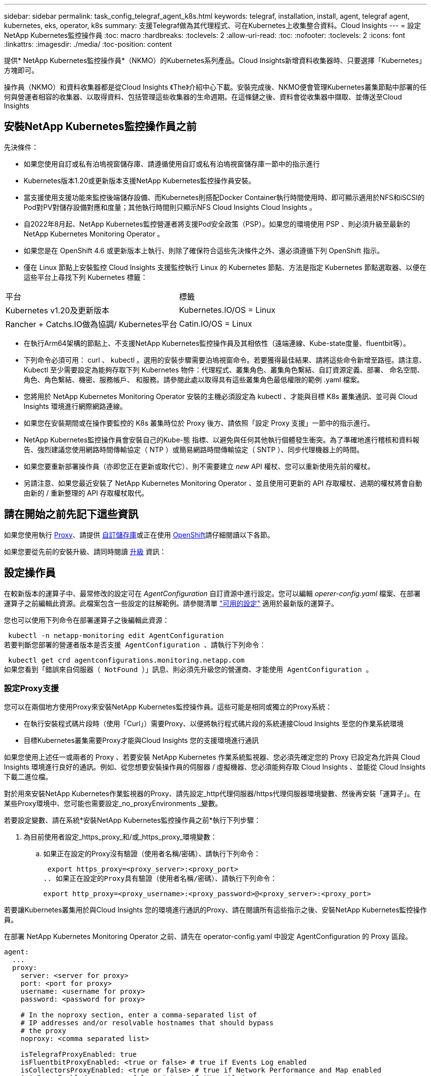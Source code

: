 ---
sidebar: sidebar 
permalink: task_config_telegraf_agent_k8s.html 
keywords: telegraf, installation, install, agent, telegraf agent, kubernetes, eks, operator, k8s 
summary: 支援Telegraf做為其代理程式、可在Kubernetes上收集整合資料。Cloud Insights 
---
= 設定NetApp Kubernetes監控操作員
:toc: macro
:hardbreaks:
:toclevels: 2
:allow-uri-read: 
:toc: 
:nofooter: 
:toclevels: 2
:icons: font
:linkattrs: 
:imagesdir: ./media/
:toc-position: content


[role="lead"]
提供* NetApp Kubernetes監控操作員*（NKMO）的Kubernetes系列產品。Cloud Insights新增資料收集器時、只要選擇「Kubernetes」方塊即可。


toc::[]
操作員（NKMO）和資料收集器都是從Cloud Insights 《The》介紹中心下載。安裝完成後、NKMO便會管理Kubernetes叢集節點中部署的任何與營運者相容的收集器、以取得資料、包括管理這些收集器的生命週期。在這條鏈之後、資料會從收集器中擷取、並傳送至Cloud Insights



== 安裝NetApp Kubernetes監控操作員之前

.先決條件：
* 如果您使用自訂或私有泊塢視窗儲存庫、請遵循使用自訂或私有泊塢視窗儲存庫一節中的指示進行
* Kubernetes版本1.20或更新版本支援NetApp Kubernetes監控操作員安裝。
* 當支援使用支援功能來監控後端儲存設備、而Kubernetes則搭配Docker Container執行時間使用時、即可顯示適用於NFS和iSCSI的Pod對PV對儲存設備對應和度量；其他執行時間則只顯示NFS Cloud Insights Cloud Insights 。
* 自2022年8月起、NetApp Kubernetes監控營運者將支援Pod安全政策（PSP）。如果您的環境使用 PSP 、則必須升級至最新的 NetApp Kubernetes Monitoring Operator 。
* 如果您是在 OpenShift 4.6 或更新版本上執行、則除了確保符合這些先決條件之外、還必須遵循下列 OpenShift 指示。
* 僅在 Linux 節點上安裝監控 Cloud Insights 支援監控執行 Linux 的 Kubernetes 節點、方法是指定 Kubernetes 節點選取器、以便在這些平台上尋找下列 Kubernetes 標籤：


|===


| 平台 | 標籤 


| Kubernetes v1.20及更新版本 | Kubernetes.IO/OS = Linux 


| Rancher + Catchs.IO做為協調/ Kubernetes平台 | Catin.IO/OS = Linux 
|===
* 在執行Arm64架構的節點上、不支援NetApp Kubernetes監控操作員及其相依性（遠端連線、Kube-state度量、fluentbit等）。
* 下列命令必須可用： curl 、 kubectl 。選用的安裝步驟需要泊塢視窗命令。若要獲得最佳結果、請將這些命令新增至路徑。請注意、 Kubectl 至少需要設定為能夠存取下列 Kubernetes 物件：代理程式、叢集角色、叢集角色繫結、自訂資源定義、部署、 命名空間、角色、角色繫結、機密、服務帳戶、 和服務。請參閱此處以取得具有這些叢集角色最低權限的範例 .yaml 檔案。
* 您將用於 NetApp Kubernetes Monitoring Operator 安裝的主機必須設定為 kubectl 、才能與目標 K8s 叢集通訊、並可與 Cloud Insights 環境進行網際網路連線。
* 如果您在安裝期間或在操作要監控的 K8s 叢集時位於 Proxy 後方、請依照「設定 Proxy 支援」一節中的指示進行。
* NetApp Kubernetes監控操作員會安裝自己的Kube-態 指標、以避免與任何其他執行個體發生衝突。為了準確地進行稽核和資料報告、強烈建議您使用網路時間傳輸協定（ NTP ）或簡易網路時間傳輸協定（ SNTP ）、同步代理機器上的時間。
* 如果您要重新部署操作員（亦即您正在更新或取代它）、則不需要建立 _new_ API 權杖、您可以重新使用先前的權杖。
* 另請注意、如果您最近安裝了 NetApp Kubernetes Monitoring Operator 、並且使用可更新的 API 存取權杖、過期的權杖將會自動由新的 / 重新整理的 API 存取權杖取代。




== 請在開始之前先記下這些資訊

如果您使用執行 <<configuring-proxy-support,Proxy>>、請提供 <<using-a-custom-or-private-docker-repository,自訂儲存庫>>或正在使用 <<openshift-instructions,OpenShift>>請仔細閱讀以下各節。

如果您要從先前的安裝升級、請同時閱讀 <<升級,升級>> 資訊：



== 設定操作員

在較新版本的運算子中、最常修改的設定可在 _AgentConfiguration_ 自訂資源中進行設定。您可以編輯 _operer-config.yaml_ 檔案、在部署運算子之前編輯此資源。此檔案包含一些設定的註解範例。請參閱清單 link:telegraf_agent_k8s_config_options.html["可用的設定"] 適用於最新版的運算子。

您也可以使用下列命令在部署運算子之後編輯此資源：

 kubectl -n netapp-monitoring edit AgentConfiguration
若要判斷您部署的營運者版本是否支援 AgentConfiguration 、請執行下列命令：

 kubectl get crd agentconfigurations.monitoring.netapp.com
如果您看到「錯誤來自伺服器（ NotFound ）」訊息、則必須先升級您的營運商、才能使用 AgentConfiguration 。



=== 設定Proxy支援

您可以在兩個地方使用Proxy來安裝NetApp Kubernetes監控操作員。這些可能是相同或獨立的Proxy系統：

* 在執行安裝程式碼片段時（使用「Curl」）需要Proxy、以便將執行程式碼片段的系統連接Cloud Insights 至您的作業系統環境
* 目標Kubernetes叢集需要Proxy才能與Cloud Insights 您的支援環境進行通訊


如果您使用上述任一或兩者的 Proxy 、若要安裝 NetApp Kubernetes 作業系統監視器、您必須先確定您的 Proxy 已設定為允許與 Cloud Insights 環境進行良好的通訊。例如、從您想要安裝操作員的伺服器 / 虛擬機器、您必須能夠存取 Cloud Insights 、並能從 Cloud Insights 下載二進位檔。

對於用來安裝NetApp Kubernetes作業監視器的Proxy、請先設定_http代理伺服器/https代理伺服器環境變數、然後再安裝「運算子」。在某些Proxy環境中、您可能也需要設定_no_proxyEnvironments _變數。

若要設定變數、請在系統*安裝NetApp Kubernetes監控操作員之前*執行下列步驟：

. 為目前使用者設定_https_proxy_和/或_https_proxy_環境變數：
+
.. 如果正在設定的Proxy沒有驗證（使用者名稱/密碼）、請執行下列命令：
+
 export https_proxy=<proxy_server>:<proxy_port>
.. 如果正在設定的Proxy具有驗證（使用者名稱/密碼）、請執行下列命令：
+
 export http_proxy=<proxy_username>:<proxy_password>@<proxy_server>:<proxy_port>




若要讓Kubernetes叢集用於與Cloud Insights 您的環境進行通訊的Proxy、請在閱讀所有這些指示之後、安裝NetApp Kubernetes監控操作員。

在部署 NetApp Kubernetes Monitoring Operator 之前、請先在 operator-config.yaml 中設定 AgentConfiguration 的 Proxy 區段。

[listing]
----
agent:
  ...
  proxy:
    server: <server for proxy>
    port: <port for proxy>
    username: <username for proxy>
    password: <password for proxy>

    # In the noproxy section, enter a comma-separated list of
    # IP addresses and/or resolvable hostnames that should bypass
    # the proxy
    noproxy: <comma separated list>

    isTelegrafProxyEnabled: true
    isFluentbitProxyEnabled: <true or false> # true if Events Log enabled
    isCollectorsProxyEnabled: <true or false> # true if Network Performance and Map enabled
    isAuProxyEnabled: <true or false> # true if AU enabled
  ...
...
----


=== 使用自訂或私有泊塢視窗儲存庫

根據預設、 NetApp Kubernetes Monitoring Operator 會從 Cloud Insights 儲存庫中提取容器影像。如果您使用 Kubernetes 叢集做為監控目標、且該叢集設定為僅從自訂或私有 Docker 儲存庫或容器登錄中提取容器映像、則必須設定對 NetApp Kubernetes Monitoring Operator 所需容器的存取權。

從 NetApp Monitoring Operator 安裝方塊執行「影像提取片段」。此命令會登入 Cloud Insights 儲存庫、擷取操作員的所有映像相依性、然後登出 Cloud Insights 儲存庫。出現提示時、請輸入提供的儲存庫暫存密碼。此命令會下載操作員所使用的所有影像、包括選用功能。請參閱下方、瞭解這些影像的用途。

核心營運者功能與 Kubernetes 監控

* NetApp 監控
* Kube-RBAC 代理程式
* Kube-state 指標
* Telegraf
* 無 distrouse-root 使用者


事件記錄

* Fluent 位元
* Kubernetes-event-Exporter


網路效能與地圖

* CI-net-觀察者


根據您的企業原則、將「operator」泊塢視窗影像推送到您的「私有/本機/企業」泊塢視窗儲存庫。確保儲存庫中這些映像的映像標記和目錄路徑與 Cloud Insights 儲存庫中的映像標記和目錄路徑一致。

在 operer-deployment.yaml 中編輯監控營運者部署、並修改所有映像參照以使用您的私有 Docker 儲存庫。

....
image: <docker repo of the enterprise/corp docker repo>/kube-rbac-proxy:<kube-rbac-proxy version>
image: <docker repo of the enterprise/corp docker repo>/netapp-monitoring:<version>
....
在 operer-config.yaml 中編輯 AgentConfiguration 、以反映新的泊塢視窗 repo 位置。為您的私有儲存庫建立新的 imagePullSecret 、如需詳細資料、請參閱 _https://kubernetes.io/docs/tasks/configure-pod-container/pull-image-private-registry/_

[listing]
----
agent:
  ...
  # An optional docker registry where you want docker images to be pulled from as compared to CI's docker registry
  # Please see documentation link here: https://docs.netapp.com/us-en/cloudinsights/task_config_telegraf_agent_k8s.html#using-a-custom-or-private-docker-repository
  dockerRepo: your.docker.repo/long/path/to/test
  # Optional: A docker image pull secret that maybe needed for your private docker registry
  dockerImagePullSecret: docker-secret-name
----


=== OpenShift指示

如果您是在 OpenShift 4.6 或更新版本上執行、則必須在 _operer-config.yaml_ 中編輯 AgentConfiguration 、才能啟用 _runPrivileged_ 設定：

....
# Set runPrivileged to true SELinux is enabled on your kubernetes nodes
runPrivileged: true
....
OpenShift可能會實作額外的安全層級、以封鎖對某些Kubernetes元件的存取。



=== 公差和污染

_telegraf_ 、 _Fluent-bit_ 和 _net-觀察者 示範示範必須在叢集中的每個節點上排程 Pod 、才能正確收集所有節點上的資料。已將操作員配置爲允許某些已知的 * 污點 * 。如果在節點上配置了任何自定義污點，從而阻止 Pod 在每個節點上運行，則可以爲這些污點創建一個 *公差 * link:telegraf_agent_k8s_config_options.html["在 _AgentConfiguration_ 中"]。如果您已將自訂污點套用至叢集中的所有節點、您也必須在操作員部署中新增必要的容錯功能、以便排程及執行操作員 Pod 。

深入瞭解 Kubernetes link:https://kubernetes.io/docs/concepts/scheduling-eviction/taint-and-toleration/["污染與容許"]。



=== 權限

如果您所監控的叢集包含的自訂資源沒有 ClusterRole link:https://kubernetes.io/docs/reference/access-authn-authz/rbac/#aggregated-clusterroles["要檢視的集合體"]，您需要手動授予操作員對這些資源的存取權，以便使用事件日誌來監控這些資源。

. 在安裝之前或安裝之後、請先編輯 _operer-adder-permissions.yaml_ 、然後編輯資源 <namespace> 附加權限 _
. 使用動詞 ["Get" 、 "watch " 、 "list" 建立所需的組和資源的新規則。請參閱 \https://kubernetes.io/docs/reference/access-authn-authz/rbac/
. 將變更套用至叢集


附註：如果您要移除先前新增的權限、變更將不會生效、直到 _event-aliper-pod 重新啟動為止。



== 安裝NetApp Kubernetes監控操作員

image:NKMO-Instructions-1.png[""]
image:NKMO-Instructions-2.png[""]

.在Kubernetes上安裝NetApp Kubernetes監控操作員代理程式的步驟：
. 輸入唯一的叢集名稱和命名空間。如果您是 <<升級,升級>> 從先前的 Kubernetes 運算子中、使用相同的叢集名稱和命名空間。
. 一旦輸入這些指令碼、您就可以將 Download Command 片段複製到剪貼簿。
. 將程式碼片段貼到_bash_視窗中並執行。將下載操作員安裝檔案。請注意、程式碼片段具有獨特的金鑰、有效時間為24小時。
. 如果您有自訂或私有儲存庫、請複製選用的「影像」抽取片段、將其貼入 _bash_ Shell 並加以執行。影像擷取完成後、請將其複製到您的私有儲存庫。請務必維持相同的標記和資料夾結構。更新 _operer-deployment.yaml_ 中的路徑、以及 _operer-config.yaml_ 中的泊塢視窗儲存庫設定。
. 如有需要、請檢閱可用的組態選項、例如 Proxy 或私有儲存庫設定。您可以深入瞭解 link:telegraf_agent_k8s_config_options.html["組態選項"]。
. 準備好之後、請複製 KUBECtl 套用程式碼片段、下載並執行、以部署操作員。
. 安裝會自動繼續進行。完成後、按一下 _ 下一步 _ 按鈕。
. 安裝完成後、按一下 _ 下一步 _ 按鈕。請務必刪除或安全儲存 _operer-Secrets 。 yaml_ 檔案。


深入瞭解 <<configuring-proxy-support,設定 Proxy>>。

深入瞭解 <<using-a-custom-or-private-docker-repository,使用自訂 / 私有泊塢視窗儲存庫>>。

安裝 NetApp Kubernetes Monitoring Operator 時、依預設會啟用 Kubernetes EMS 記錄收集。若要在安裝後停用此集合、請按一下 Kubernetes 叢集詳細資料頁面頂端的 * 修改部署 * 按鈕、然後取消選取「記錄集合」。

image:K8s_Modify_Deployment_Screen.png["「修改部署」畫面顯示「記錄集合」核取方塊"]

此畫面也會顯示目前的記錄收集狀態。以下是可能的狀態：

* 已停用
* 已啟用
* 啟用 - 安裝進行中
* 已啟用 - 離線
* 已啟用 - 線上
* 錯誤 - API 金鑰權限不足




== 升級

. 備份現有組態：
+
 kubectl --namespace ci-monitoring get cm -o yaml > /tmp/telegraf-configs.yaml
. 儲存K8s叢集名稱、以便在安裝K8s以操作者為基礎的監控解決方案時使用、以確保資料不中斷。
+
如果您不記得CI中K8s叢集的名稱、可以使用下列命令列從您儲存的組態中擷取：

+
 cat /tmp/telegraf-configs.yaml | grep kubernetes_cluster | head -2
. 移除指令碼型監控
+
若要在Kubernetes上解除安裝以指令碼為基礎的代理程式、請執行下列步驟：

+
如果監控命名空間僅用於Telegraf：

+
 kubectl --namespace ci-monitoring delete ds,rs,cm,sa,clusterrole,clusterrolebinding -l app=ci-telegraf
+
 kubectl delete ns ci-monitoring
+
如果監控命名空間用於Telegraf以外的其他用途：

+
 kubectl --namespace ci-monitoring delete ds,rs,cm,sa,clusterrole,clusterrolebinding -l app=ci-telegraf
. <<installing-the-netapp-kubernetes-monitoring-operator,安裝>> 目前的運算子。請務必使用上述步驟1所述的相同叢集名稱。



NOTE: 如果您是在先前安裝的指令碼型Kubernetes代理程式上執行、則必須執行 <<升級,升級>> NetApp Kubernetes監控營運者。



=== 移除已過時的指令碼型代理程式

請注意、這些命令使用的是預設命名空間「CI監控」。如果您已設定自己的命名空間、請在這些名稱空間以及所有後續命令和檔案中取代該命名空間。

若要在Kubernetes上解除安裝以指令碼為基礎的代理程式（例如、升級至NetApp Kubernetes監控操作員時）、請執行下列步驟：

如果監控命名空間僅用於Telegraf：

 kubectl --namespace ci-monitoring delete ds,rs,cm,sa,clusterrole,clusterrolebinding -l app=ci-telegraf
 kubectl delete ns ci-monitoring
如果監控命名空間用於Telegraf以外的其他用途：

 kubectl --namespace ci-monitoring delete ds,rs,cm,sa,clusterrole,clusterrolebinding -l app=ci-telegraf


== 調校操作員

您可以調整NetApp Kubernetes監控操作員、藉由微調自訂資源的特定變數來獲得最佳效能。如需可調校的變數說明和清單、請參閱安裝套件隨附的README檔案。安裝操作員之後、請使用下列命令來檢視README：

 sudo -E -H ./<installation_script_name> --install

NOTE: Cloud Insights 聯邦版不提供操作員調校功能

您可以調整NetApp Kubernetes監控操作員、藉由微調自訂資源的特定變數來獲得最佳效能。  請參閱下表以瞭解您可以設定的變數。

若要修改這些值、請使用下列命令編輯代理程式CR（以<namespace> 支援功能取代功能變數來取代命名空間）：

 kubectl edit agent agent-monitoring-netapp -n <namespace>
CR規格的格式如下：

[listing]
----
 - name: <plugin-name>
   ...
   substitutions:
   - key: <variable-name>
     value: <desired-value>
     ...
----
值機員CR中已有標示為「yes」的「included in Default CR」項目、可在其各自的外掛程式下找到。標示為「否」的項目必須依照隨附的預設替代所提供的範例手動新增。



=== 資源相關變數

請參閱 https://kubernetes.io/docs/concepts/configuration/manage-resources-containers/[]	如需Kubernetes資源的相關資訊、

|===


| 變數名稱 | 外掛程式名稱 | 包含在預設的CR中 | 說明 


| ds_cpo_limits預留位置 | 代理程式 | 是的 | Kubernetes適用於Telewraf-DS的CPU限制 


| DS_MEM_limits預留位置 | 代理程式 | 是的 | Kubernetes Telewraf-DS的記憶體限制 


| ds_cpo_request預留位置 | 代理程式 | 是的 | Kubernetes遠端連網的CPU要求 


| DS_MEM_RErequest預留位置 | 代理程式 | 是的 | Kubernetes遠端連網的記憶體要求 


| rs_cpo_limits預留位置 | 代理程式 | 是的 | Kubernetes適用於Telewraf-RS的CPU限制。 


| rs_MEM_limits預留位置 | 代理程式 | 是的 | Kubernetes Telewraf-RS的記憶體限制 


| rs_cpo_request預留位置 | 代理程式 | 是的 | Kubernetes的遠端GRaf-RS CPU要求 


| rs_mem_request預留位置 | 代理程式 | 是的 | Kubernetes的遠端GRaf-RS記憶體要求 


| KSM_CPU_REPRO_placeholder_.. | ksm | 是的 | Kubernetes CPU要求進行Kube-State度量部署 


| KSM_MEM_REPAT_placeholder_.. | ksm | 是的 | Kubernetes CPU要求進行Kube-State度量部署 
|===


=== 與Telegraf相關的變數

請參閱 https://github.com/influxdata/telegraf/blob/master/docs/CONFIGURATION.md#agent[] 以取得遠端作業環境變數的相關資訊。

|===


| 預留位置 | 外掛程式名稱 | 包含在預設的CR中 | 說明 


| collection_時間 間隔預留位置 | 代理程式 | 否 | （設定Telewraf時間間隔、類型間隔）：預設的Telewraf會在所有外掛程式的輸入之間等待一段時間。有效時間單位為ns、us（或 μ s）、ms、s、m、h 


| Round_時間 間隔預留位置 | 代理程式 | 否 | （設定Telewraf Round_interval、類型布林）會收集多個時間間隔的度量 


| metric批次大小預留位置 | 代理程式 | 否 | （設定Telewraf metric _batch_size、type int）輸出Telewraf的最大記錄數將以一批次寫入 


| metric緩衝區限制預留位置 | 代理程式 | 否 | （設定Telewraf metric _bider_limit、type int）輸出Telewraf的最大記錄數將會在成功寫入之前快取 


| collection_timer_placeholder_ | 代理程式 | 否 | （設定Telewraf collection_bit穩定性、類型間隔）：每個外掛程式會在收集輸入之前、於排程的收集時間與時間+ collection_bit之間隨機等候一段時間 


| 精度預留位置 | 代理程式 | 否 | （設定Telewraf精度、類型間隔）：收集的度量會四捨五入至指定的精度、當設定為「0」精度時、會由時間間隔指定的單位來設定 


| Flush間隔預留位置 | 代理程式 | 否 | （設定Telewraf Flush時間間隔、類型間隔）：預設時間：Telewraf會在寫入輸出之間等待。 


| Flip_JITAT_Placeholder_ | 代理程式 | 否 | （設定Telewraf Flush _ditrit、類型時間間隔）：每個輸出會在排程寫入時間和寫入輸出之前、先隨機等候一段時間+ Flush _ditrit 
|===


=== 雜項變數

|===


| 預留位置 | 外掛程式名稱 | 包含在預設的CR中 | 說明 


| Curle_CMD_placeholder | 代理程式 | 是的 | Curl命令用於下載各種資源。例如：「Curl」（捲曲）或「Curl -k」（捲曲-k） 
|===